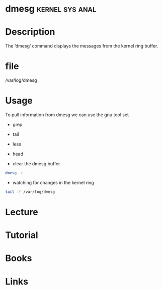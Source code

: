 #+TAGS: kernel sys anal


* dmesg                                                     :kernel:sys:anal:
* Description
The ‘dmesg‘ command displays the messages from the kernel ring buffer.
* file
/var/log/dmesg
* Usage
To pull information from dmesg we can use the gnu tool set
- grep
- tail
- less
- head
  
- clear the dmesg buffer 
#+BEGIN_SRC sh
dmesg -c
#+END_SRC

- watching for changes in the kernel ring
#+BEGIN_SRC sh
tail -f /var/log/dmesg
#+END_SRC
* Lecture
* Tutorial
* Books
* Links
